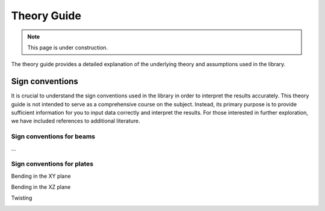 .. _theory_guide:

============
Theory Guide
============

.. note::
   This page is under construction. 

The theory guide provides a detailed explanation of the underlying theory
and assumptions used in the library.

.. _sign_conventions:

Sign conventions
================

It is crucial to understand the sign conventions used in the library in order 
to interpret the results accurately. This theory guide is not intended to serve 
as a comprehensive course on the subject. Instead, its primary purpose is to 
provide sufficient information for you to input data correctly and interpret 
the results. For those interested in further exploration, we have included 
references to additional literature.

.. _beam_sign_conventions:

Sign conventions for beams
--------------------------

...

.. _plate_sign_conventions:

Sign conventions for plates
---------------------------

Bending in the XY plane

.. image:: ../_static/sign_plate_bending_xy.png
   :align: center
   :height: 200px

Bending in the XZ plane

.. image:: ../_static/sign_plate_bending_xz.png
   :align: center
   :height: 200px

Twisting

.. image:: ../_static/sign_plate_twisting.png
   :align: center
   :height: 140px
